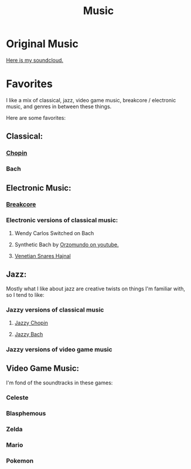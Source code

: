 #+title: Music

* Original Music

[[https://soundcloud.com/ellenajt][Here is my soundcloud.]]

* Favorites

I like a mix of classical, jazz, video game music, breakcore / electronic music, and genres in between these things.

Here are some favorites:

** Classical:
*** [[https://www.youtube.com/watch?v=wDLHI1EvDkg&t=1s][Chopin]]
*** Bach

** Electronic Music:

*** [[https://www.youtube.com/watch?v=igAML-08IJo][Breakcore]]
*** Electronic versions of classical music:
**** Wendy Carlos Switched on Bach
**** Synthetic Bach by [[https://www.youtube.com/watch?v=M1eRvnS-Uw0][Orzomundo on youtube.]]
**** [[https://www.youtube.com/watch?v=FbJ63spk48s][Venetian Snares Hajnal]]

** Jazz:
Mostly what I like about jazz are creative twists on things I'm familiar with, so I tend to like:

*** Jazzy versions of classical music
**** [[https://www.youtube.com/watch?v=j_9BTBuMsmk][Jazzy Chopin]]
**** [[https://www.youtube.com/watch?v=22yLbGU3obA][Jazzy Bach]]
*** Jazzy versions of video game music

** Video Game Music:

I'm fond of the soundtracks in these games:

*** Celeste
*** Blasphemous
*** Zelda
*** Mario
*** Pokemon


